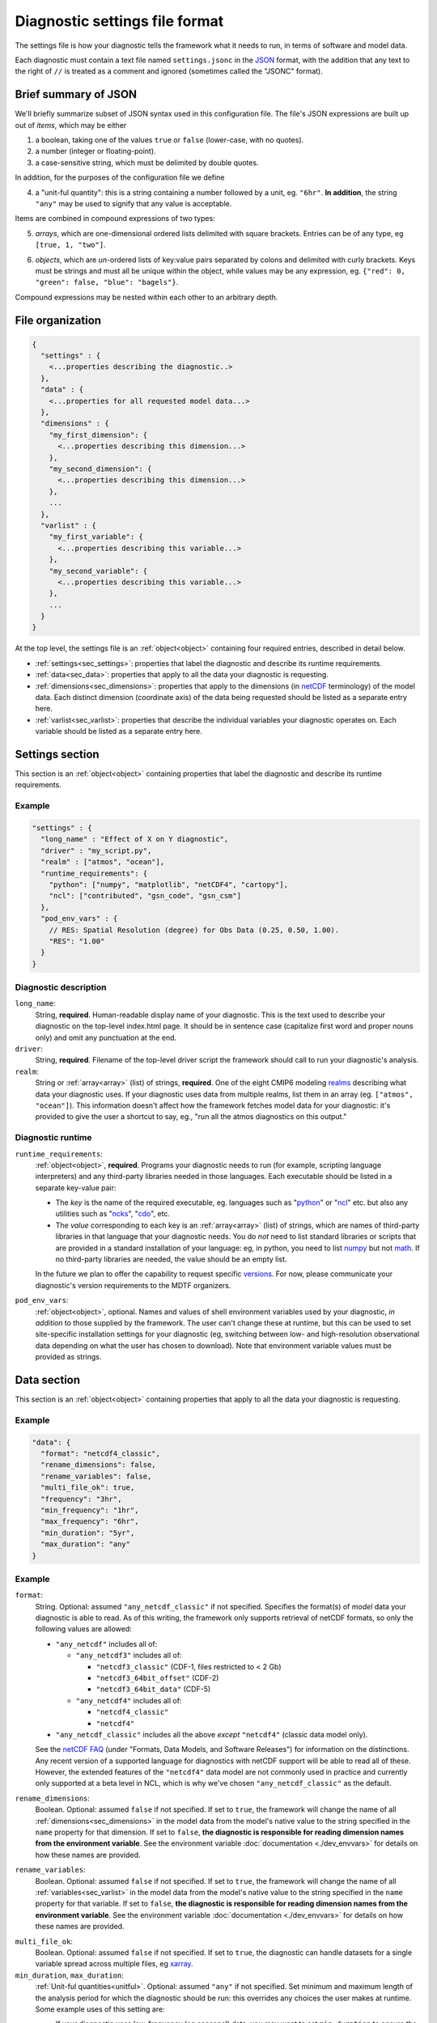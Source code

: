 Diagnostic settings file format
===============================

The settings file is how your diagnostic tells the framework what it needs to run, in terms of software and model data. 

Each diagnostic must contain a text file named ``settings.jsonc`` in the `JSON <https://en.wikipedia.org/wiki/JSON#Data_types_and_syntax>`_ format, with the addition that any text to the right of ``//`` is treated as a comment and ignored (sometimes called the "JSONC" format). 

Brief summary of JSON
---------------------

We'll briefly summarize subset of JSON syntax used in this configuration file. The file's JSON expressions are built up out of *items*, which may be either 

1. a boolean, taking one of the values ``true`` or ``false`` (lower-case, with no quotes).
2. a number (integer or floating-point).
3. a case-sensitive string, which must be delimited by double quotes.

In addition, for the purposes of the configuration file we define 

.. _unitful:

4. a "unit-ful quantity": this is a string containing a number followed by a unit, eg. ``"6hr"``. **In addition**, the string ``"any"`` may be used to signify that any value is acceptable.

Items are combined in compound expressions of two types: 

.. _array:

5. *arrays*, which are one-dimensional ordered lists delimited with square brackets. Entries can be of any type, eg ``[true, 1, "two"]``.

.. _object:

6. *objects*, which are *un*-ordered lists of key:value pairs separated by colons and delimited with curly brackets. Keys must be strings and must all be unique within the object, while values may be any expression, eg. ``{"red": 0, "green": false, "blue": "bagels"}``.

Compound expressions may be nested within each other to an arbitrary depth.

File organization
-----------------

.. code-block:: json

  {
    "settings" : {
      <...properties describing the diagnostic..>
    },
    "data" : {
      <...properties for all requested model data...>
    },
    "dimensions" : {
      "my_first_dimension": {
        <...properties describing this dimension...>
      },
      "my_second_dimension": {
        <...properties describing this dimension...>
      },
      ...
    },
    "varlist" : {
      "my_first_variable": {
        <...properties describing this variable...>
      },
      "my_second_variable": {
        <...properties describing this variable...>
      },
      ...
    }
  }

::

At the top level, the settings file is an :ref:`object<object>` containing four required entries, described in detail below.

- :ref:`settings<sec_settings>`: properties that label the diagnostic and describe its runtime requirements.
- :ref:`data<sec_data>`: properties that apply to all the data your diagnostic is requesting.
- :ref:`dimensions<sec_dimensions>`: properties that apply to the dimensions (in `netCDF <https://www.unidata.ucar.edu/software/netcdf/workshops/2010/datamodels/NcDims.html>`_ terminology) of the model data. Each distinct dimension (coordinate axis) of the data being requested should be listed as a separate entry here.
- :ref:`varlist<sec_varlist>`: properties that describe the individual variables your diagnostic operates on. Each variable should be listed as a separate entry here.


.. _sec_settings:

Settings section
----------------

This section is an :ref:`object<object>` containing properties that label the diagnostic and describe its runtime requirements.

Example
^^^^^^^

.. code-block:: jsonc

  "settings" : {
    "long_name" : "Effect of X on Y diagnostic",
    "driver" : "my_script.py",
    "realm" : ["atmos", "ocean"],
    "runtime_requirements": {
      "python": ["numpy", "matplotlib", "netCDF4", "cartopy"],
      "ncl": ["contributed", "gsn_code", "gsn_csm"]
    },
    "pod_env_vars" : {
      // RES: Spatial Resolution (degree) for Obs Data (0.25, 0.50, 1.00).
      "RES": "1.00"
    }
  }

::

Diagnostic description
^^^^^^^^^^^^^^^^^^^^^^

``long_name``: 
  String, **required**. Human-readable display name of your diagnostic. This is the text used to describe your diagnostic on the top-level index.html page. It should be in sentence case (capitalize first word and proper nouns only) and omit any punctuation at the end.

``driver``: 
  String, **required**. Filename of the top-level driver script the framework should call to run your diagnostic's analysis.

``realm``: 
  String or :ref:`array<array>` (list) of strings, **required**. One of the eight CMIP6 modeling `realms <https://github.com/PCMDI/cmip6-cmor-tables/blob/3b802b4e94fc36c5c9d1c9234fcace7d81f769c3/Tables/CMIP6_CV.json#L2411>`_ describing what data your diagnostic uses. If your diagnostic uses data from multiple realms, list them in an array (eg. ``["atmos", "ocean"]``). This information doesn't affect how the framework fetches model data for your diagnostic: it's provided to give the user a shortcut to say, eg., "run all the atmos diagnostics on this output."

Diagnostic runtime
^^^^^^^^^^^^^^^^^^

``runtime_requirements``: 
  :ref:`object<object>`, **required**. Programs your diagnostic needs to run (for example, scripting language interpreters) and any third-party libraries needed in those languages. Each executable should be listed in a separate key-value pair:

  - The *key* is the name of the required executable, eg. languages such as "`python <https://www.python.org/>`_" or "`ncl <https://www.ncl.ucar.edu/>`_" etc. but also any utilities such as "`ncks <http://nco.sourceforge.net/>`_", "`cdo <https://code.mpimet.mpg.de/projects/cdo>`_", etc.
  - The *value* corresponding to each key is an :ref:`array<array>` (list) of strings, which are names of third-party libraries in that language that your diagnostic needs. You do *not* need to list standard libraries or scripts that are provided in a standard installation of your language: eg, in python, you need to list `numpy <https://numpy.org/>`_ but not `math <https://docs.python.org/3/library/math.html>`_. If no third-party libraries are needed, the value should be an empty list.

  In the future we plan to offer the capability to request specific `versions <https://docs.conda.io/projects/conda/en/latest/user-guide/concepts/pkg-specs.html#package-match-specifications>`_. For now, please communicate your diagnostic's version requirements to the MDTF organizers.

``pod_env_vars``: 
  :ref:`object<object>`, optional. Names and values of shell environment variables used by your diagnostic, *in addition* to those supplied by the framework. The user can't change these at runtime, but this can be used to set site-specific installation settings for your diagnostic (eg, switching between low- and high-resolution observational data depending on what the user has chosen to download). Note that environment variable values must be provided as strings.


.. _sec_data:

Data section
------------

This section is an :ref:`object<object>` containing properties that apply to all the data your diagnostic is requesting.

Example
^^^^^^^

.. code-block:: json

  "data": {
    "format": "netcdf4_classic",
    "rename_dimensions": false,
    "rename_variables": false,
    "multi_file_ok": true,
    "frequency": "3hr",
    "min_frequency": "1hr",
    "max_frequency": "6hr",
    "min_duration": "5yr",
    "max_duration": "any"
  }

::

Example
^^^^^^^

``format``:
  String. Optional: assumed ``"any_netcdf_classic"`` if not specified. Specifies the format(s) of *model* data your diagnostic is able to read. As of this writing, the framework only supports retrieval of netCDF formats, so only the following values are allowed: 

  - ``"any_netcdf"`` includes all of:

    - ``"any_netcdf3"`` includes all of:

      - ``"netcdf3_classic"`` (CDF-1, files restricted to < 2 Gb)
      - ``"netcdf3_64bit_offset"`` (CDF-2)
      - ``"netcdf3_64bit_data"`` (CDF-5)

    - ``"any_netcdf4"`` includes all of:

      - ``"netcdf4_classic"``
      - ``"netcdf4"``

  - ``"any_netcdf_classic"`` includes all the above *except* ``"netcdf4"`` (classic data model only).

  See the `netCDF FAQ <https://www.unidata.ucar.edu/software/netcdf/docs/faq.html>`_ (under "Formats, Data Models, and Software Releases") for information on the distinctions. Any recent version of a supported language for diagnostics with netCDF support will be able to read all of these. However, the extended features of the ``"netcdf4"`` data model are not commonly used in practice and currently only supported at a beta level in NCL, which is why we've chosen ``"any_netcdf_classic"`` as the default.


``rename_dimensions``:
  Boolean. Optional: assumed ``false`` if not specified. If set to ``true``, the framework will change the name of all :ref:`dimensions<sec_dimensions>` in the model data from the model's native value to the string specified in the ``name`` property for that dimension. If set to ``false``, **the diagnostic is responsible for reading dimension names from the environment variable**. See the environment variable :doc:`documentation <./dev_envvars>` for details on how these names are provided.

``rename_variables``: 
  Boolean. Optional: assumed ``false`` if not specified. If set to ``true``, the framework will change the name of all :ref:`variables<sec_varlist>` in the model data from the model's native value to the string specified in the ``name`` property for that variable. If set to ``false``, **the diagnostic is responsible for reading dimension names from the environment variable**. See the environment variable :doc:`documentation <./dev_envvars>` for details on how these names are provided.

.. _multi_file:

``multi_file_ok``: 
  Boolean. Optional: assumed ``false`` if not specified. If set to ``true``, the diagnostic can handle datasets for a single variable spread across multiple files, eg `xarray <http://xarray.pydata.org/en/stable/generated/xarray.open_mfdataset.html>`_. 

``min_duration``, ``max_duration``: 
  :ref:`Unit-ful quantities<unitful>`. Optional: assumed ``"any"`` if not specified. Set minimum and maximum length of the analysis period for which the diagnostic should be run: this overrides any choices the user makes at runtime. Some example uses of this setting are:
  
  - If your diagnostic uses low-frequency (eg seasonal) data, you may want to set ``min_duration`` to ensure the sample size will be large enough for your results to be statistically meaningful. 
  - On the other hand, if your diagnostic uses high-frequency (eg hourly) data, you may want to set ``max_duration`` to prevent the framework from attempting to download a large volume of data for your diagnostic if the framework is called with a multi-decadal analysis period.

The following properties can optionally be set individually for each variable in the varlist :ref:`section<sec_varlist>`. If so, they will override the global settings given here.

.. _dims_ordered:

``dimensions_ordered``: 
  Boolean. Optional: assumed ``false`` if not specified. If set to ``true``, the framework will ensure that the dimensions of each variable's array are given in the same order as listed in ``dimensions``. **If set to false, your diagnostic is responsible for handling arbitrary dimension orders**: eg. it should *not* assume that 3D data will be presented as (time, lat, lon).

.. _freq_target:

``frequency``, ``min_frequency``, ``max_frequency``: 
  :ref:`Unit-ful quantities<unitful>`. Time frequency at which the data is provided. Either ``frequency`` or the min/max pair, or both, is required:

  - If only ``frequency`` is provided, the framework will attempt to obtain data at that frequency. If that's not available from the data source, your diagnostic will not run. 
  - If the min/max pair is provided, the diagnostic must be capable of using data at any frequency within that range (inclusive). **The diagnostic is responsible for determining the frequency** if this option is used.
  - If all three properties are set, the framework will first attempt to find data at ``frequency``. If that's not available, it will try data within the min/max range, so your code must be able to handle this possibility.


.. _sec_dimensions:

Dimensions section
------------------

This section is an :ref:`object<object>` contains properties that apply to the dimensions of model data. "Dimensions" are meant in the sense of the netCDF `data model <https://www.unidata.ucar.edu/software/netcdf/workshops/2010/datamodels/NcDims.html>`_: informally, they are "coordinate axes" holding the values of independent variables that the dependent variable is sampled at.

All :ref:`dimensions<item_var_dims>` and :ref:`scalar coordinates<item_var_coords>` referenced by variables in the varlist section must have an entry in this section. If two variables reference the same dimension, they will be sampled on the same set of values. 

**Note** that the framework *only* supports the (simplest and most common) "independent axes" case of the `CF conventions <http://cfconventions.org/Data/cf-conventions/cf-conventions-1.8/cf-conventions.html#_independent_latitude_longitude_vertical_and_time_axes>`_. In particular, the framework only deals with data on lat-lon grids. 

Example
^^^^^^^

.. code-block:: json

  "dimensions": {
    "lat": {
        "standard_name": "latitude",
        "units": "degrees_N",
        "range": [-90, 90],
        "need_bounds": false
    },
    "lon": {
        "standard_name": "longitude",
        "units": "degrees_E",
        "range": [-180, 180],
        "need_bounds": false
    },
    "plev": {
        "standard_name": "air_pressure",
        "units": "hPa",
        "positive": "up",
        "need_bounds": false
    },
    "time": {
        "standard_name": "time",
        "units": "days",
        "calendar": "noleap",
        "need_bounds": false
    }
  }

::

Latitude and Longitude
^^^^^^^^^^^^^^^^^^^^^^

``standard_name``: 
  **Required**, string. Must be ``"latitude"`` and ``"longitude"``, respectively.

``units``: 
  **Required**. String, following syntax of the `UDUnits library <https://www.unidata.ucar.edu/software/udunits/udunits-2.0.4/udunits2lib.html#Syntax>`_. Units the diagnostic expects the dimension to be in. Currently the framework only supports decimal ``degrees_north`` and ``degrees_east``, respectively.

``range``: 
  :ref:`Array<array>` (list) of two numbers. Optional. If given, specifies the range of values the diagnostic expects this dimension to take. For example, ``"range": [-180, 180]`` for longitude will have the first entry of the longitude variable in each data file be near -180 degrees (not exactly -180, because dimension values are cell midpoints), and the last entry near +180 degrees.

``need_bounds``: 
  Boolean. Optional: assumed ``false`` if not specified. If ``true``, the framework will ensure that bounds are supplied for this dimension, in addition to its midpoint values, following the `CF conventions <http://cfconventions.org/Data/cf-conventions/cf-conventions-1.8/cf-conventions.html#cell-boundaries>`_: the ``bounds`` attribute of this dimension will be set to the name of another netCDF variable containing the bounds information.

Time
^^^^

``standard_name``: 
  **Required**. Must be ``"time"``.

``units``: 
  **Required**. String, following syntax of the `UDUnits library <https://www.unidata.ucar.edu/software/udunits/udunits-2.0.4/udunits2lib.html#Syntax>`_. Units the diagnostic expects the dimension to be in. Currently the diagnostic only supports time axes of the form "<units> since <reference data>", and the value given here is interpreted in this sense (eg. settings this to "days" would accomodate a dimension of the form "[decimal] days since 1850-01-01".)

``calendar``: 
  String, Optional. One of the CF convention `calendars <http://cfconventions.org/Data/cf-conventions/cf-conventions-1.8/cf-conventions.html#calendar>`_ or the string ``"any"``. **Defaults to "any" if not given**. Calendar convention used by your diagnostic. Only affects the number of days per month.

``need_bounds``: 
  Boolean. Optional: assumed ``false`` if not specified. If ``true``, the framework will ensure that bounds are supplied for this dimension, in addition to its midpoint values, following the `CF conventions <http://cfconventions.org/Data/cf-conventions/cf-conventions-1.8/cf-conventions.html#cell-boundaries>`_: the ``bounds`` attribute of this dimension will be set to the name of another netCDF variable containing the bounds information.

Z axis (height/depth, pressure, ...)
^^^^^^^^^^^^^^^^^^^^^^^^^^^^^^^^^^^^

``standard_name``: 
  **Required**, string. `Standard name <http://cfconventions.org/Data/cf-standard-names/72/build/cf-standard-name-table.html>`_ of the variable as defined by the `CF conventions <http://cfconventions.org/>`_, or a commonly used synonym as employed in the CMIP6 MIP tables.

``units``: 
  **Required**. String, following syntax of the `UDUnits library <https://www.unidata.ucar.edu/software/udunits/udunits-2.0.4/udunits2lib.html#Syntax>`_. Units the diagnostic expects the dimension to be in.

``positive``: 
  String, **required**. Must be ``"up"`` or ``"down"``, according to the `CF conventions <http://cfconventions.org/faq.html#vertical_coords_positive_attribute>`_. A pressure axis is always ``"down"`` (increasing values are closer to the center of the earth), but this is not set automatically.

``need_bounds``: 
  Boolean. Optional: assumed ``false`` if not specified. If ``true``, the framework will ensure that bounds are supplied for this dimension, in addition to its midpoint values, following the `CF conventions <http://cfconventions.org/Data/cf-conventions/cf-conventions-1.8/cf-conventions.html#cell-boundaries>`_: the ``bounds`` attribute of this dimension will be set to the name of another netCDF variable containing the bounds information.

Other dimensions (wavelength, ...)
^^^^^^^^^^^^^^^^^^^^^^^^^^^^^^^^^^

``standard_name``: 
  **Required**, string. `Standard name <http://cfconventions.org/Data/cf-standard-names/72/build/cf-standard-name-table.html>`_ of the variable as defined by the `CF conventions <http://cfconventions.org/>`_, or a commonly used synonym as employed in the CMIP6 MIP tables.

``units``: 
  **Required**. String, following syntax of the `UDUnits library <https://www.unidata.ucar.edu/software/udunits/udunits-2.0.4/udunits2lib.html#Syntax>`_. Units the diagnostic expects the dimension to be in.

``need_bounds``: 
  Boolean. Optional: assumed ``false`` if not specified. If ``true``, the framework will ensure that bounds are supplied for this dimension, in addition to its midpoint values, following the `CF conventions <http://cfconventions.org/Data/cf-conventions/cf-conventions-1.8/cf-conventions.html#cell-boundaries>`_: the ``bounds`` attribute of this dimension will be set to the name of another netCDF variable containing the bounds information.

.. _sec_varlist:

Varlist section
---------------

This section is an :ref:`object<object>` contains properties that apply to the model variables your diagnostic needs for its analysis. "Dimensions" are meant in the sense of the netCDF `data model <https://www.unidata.ucar.edu/software/netcdf/workshops/2010/datamodels/NcVars.html>`_: informally, they are the "independent variables" whose values are being computed as a function of the values stored in the dimensions.

Each entry corresponds to a distinct data file (or set of files, if ``multi_file_ok`` is ``true``) downloaded by the framework. If your framework needs the same physical quantity sampled with different properties (eg. slices of a variable at multiple pressure levels), specify them as multiple entries.

Varlist entry example
^^^^^^^^^^^^^^^^^^^^^

.. code-block:: json

  "u500": {
      "standard_name": "eastward_wind",
      "path_variable": "U500_FILE",
      "units": "m s-1",
      "dimensions" : ["time", "lat", "lon"],
      "dimensions_ordered": true,
      "scalar_coordinates": {"pressure": 500},
      "requirement": "optional",
      "alternates": ["another_variable_name", "a_third_variable_name"]
  }

::

Varlist entry properties
^^^^^^^^^^^^^^^^^^^^^^^^

The *key* in a varlist key-value pair is the name your diagnostic uses to refer to this variable (and must be unique). The value of the key-value pair is an :ref:`object<object>` containing properties specific to that variable:

``standard_name``: 
  String, **required**. `Standard name <http://cfconventions.org/Data/cf-standard-names/72/build/cf-standard-name-table.html>`_ of the variable as defined by the `CF conventions <http://cfconventions.org/>`_, or a commonly used synonym as employed in the CMIP6 MIP tables (eg. "ua" instead of "eastward_wind"). 

``path_variable``: 
  String, **required**. Name of the shell environment variable the framework will set with the location of this data. See the environment variable :doc:`documentation <./dev_envvars>` details. 

  - If ``multi_file_ok`` is ``false``, ``<path_variable>`` will be set to the absolute path to the netcdf file containing this variable's data.
  - If ``multi_file_ok`` is ``true``, ``<path_variable>`` will be a single path *or* a colon-separated list of paths to the files containing this data. Files will be listed in chronological order.
  - If the variable is listed as ``"optional"`` or ``"alternate"`` or has ``alternate`` variables listed, ``<path_variable>`` will be defined but set to the empty string if the framework couldn't obtain this data from the data source. **Your diagnostic should test for this possibility**.

``use_exact_name``:
  Boolean. Optional: assumed ``false`` if not specified. If ``true``, the framework will ignore the model's naming conventions and *only* look for a variable with a name matching the key of this entry, regardless of what model or data source the framework is using. The only use case for this setting is to give diagnostics the ability to request data that falls outside the CF conventions: in general, you should rely on the framework to translate CF standard names to the native field names of the model being analyzed. 

``units``: 
  Optional. String, following syntax of the `UDUnits library <https://www.unidata.ucar.edu/software/udunits/udunits-2.0.4/udunits2lib.html#Syntax>`_. Units the diagnostic expects the variable to be in. **If not provided, the framework will assume CF convention**  `canonical units <http://cfconventions.org/Data/cf-standard-names/current/build/cf-standard-name-table.html>`_.

.. _item_var_dims:

``dimensions``:
  **Required**. List of strings, which must be selected the keys of entries in the :ref:`dimensions<sec_dimensions>` section. Dimensions of the array containing the variable's data. **Note** that the framework will not reorder dimensions (transpose) unless ``dimensions_ordered`` is additionally set to ``true``.

``dimensions_ordered``: 
  Boolean. Optional: assumed ``false`` if not specified. If ``true``, the framework will ensure that the dimensions of this variable's array are given in the same order as listed in ``dimensions``. **If set to false, your diagnostic is responsible for handling arbitrary dimension orders**: eg. it should *not* assume that 3D data will be presented as (time, lat, lon). If given here, overrides the values set globally in the ``data`` section (see :ref:`description<dims_ordered>` there).

.. _item_var_coords:

``scalar_coordinates``: 
  :ref:`object<object>`, optional. This implements what the CF conventions refer to as "`scalar coordinates <http://cfconventions.org/Data/cf-conventions/cf-conventions-1.8/cf-conventions.html#scalar-coordinate-variables>`_", with the use case here being the ability to request slices of higher-dimensional data. For example, the snippet at the beginning of this section shows how to request the u component of wind velocity on a 500 mb pressure level.

  - *keys* are the key (name) of an entry in the :ref:`dimensions<sec_dimensions>` section.
  - *values* are a single number (integer or floating-point) corresponding to the value of the slice to extract. **Units** of this number are taken to be the ``units`` property of the dimension named as the key.

  In order to request multiple slices (eg. wind velocity on multiple pressure levels, with each level saved to a different file), create one varlist entry per slice.

``frequency``, ``min_frequency``, ``max_frequency``: 
  :ref:`Unit-ful quantities<unitful>`. Optional. Time frequency at which the variable's data is provided. If given here, overrides the values set globally in the ``data`` section (see :ref:`description<freq_target>` there).

``requirement``: 
  String. Optional: assumed ``"required"`` if not specified. One of three values:

  - ``"required"``: variable is necessary for the diagnostic's calculations. If the data source doesn't provide the variable (at the requested frequency, etc., for the user-specified analysis period) the framework will *not* run the diagnostic, but will instead log an error message explaining that the lack of this data was at fault.
  - ``"optional"``: variable will be supplied to the diagnostic if provided by the data source. If not available, the diagnostic will still run, and the ``path_variable`` for this variable will be set to the empty string. **The diagnostic is responsible for testing the environment variable** for the existence of all optional variables.
  - ``"alternate"``: variable is specified as an alternate source of data for some other variable (see next property). The framework will only query the data source for this variable if it's unable to obtain one of the *other* variables that list it as an alternate.

``alternates``: 
  :ref:`Array<array>` (list) of strings, which must be keys (names) of other variables. Optional: if provided, specifies an alternative method for obtaining needed data if this variable isn't provided by the data source. 
  
  - If the data source provides this variable (at the requested frequency, etc., for the user-specified analysis period), this property is ignored.
  - If this variable isn't available as requested, the framework will query the data source for all of the variables listed in this property. If *all* of the alternate variables are available, the diagnostic will be run; if any are missing it will be skipped. Note that, as currently implemented, only one set of alternates may be given (no "plan B", "plan C", etc.)
